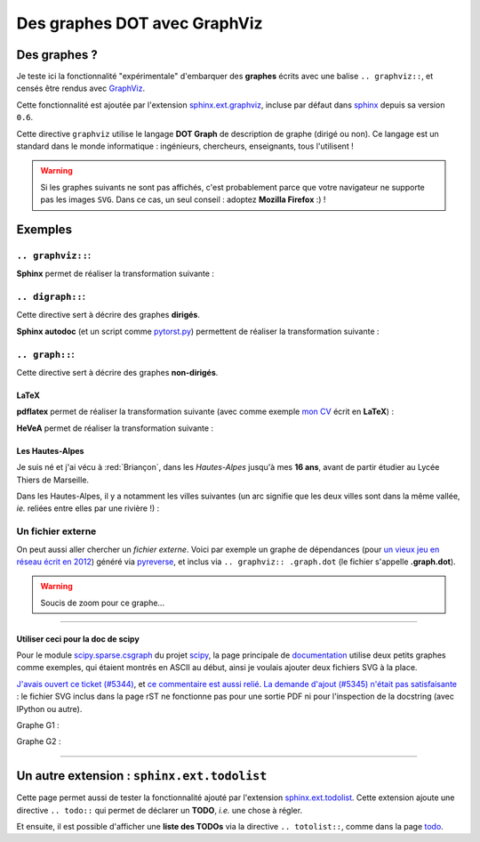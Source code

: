 .. meta::
   :description lang=en: Embed a DOT graph with GraphViz in a Sphinx-generated page
   :description lang=fr: Inclure des graphes DOT avec GraphViz dans une page Sphinx

###################################
 Des graphes DOT avec **GraphViz**
###################################


Des graphes ?
-------------
Je teste ici la fonctionnalité "expérimentale" d'embarquer des **graphes**
écrits avec une balise ``.. graphviz::``, et censés être rendus avec
`GraphViz <http://www.graphviz.org/>`_.

Cette fonctionnalité est ajoutée par l'extension `sphinx.ext.graphviz <http://sphinx-doc.org/ext/graphviz.html>`_,
incluse par défaut dans `sphinx <http://sphinx-doc.org/>`_ depuis sa version ``0.6``.

Cette directive ``graphviz`` utilise le langage **DOT Graph** de description
de graphe (dirigé ou non). Ce langage est un standard dans le monde
informatique : ingénieurs, chercheurs, enseignants, tous l'utilisent !

.. warning::

   Si les graphes suivants ne sont pas affichés, c'est probablement
   parce que votre navigateur ne supporte pas les images ``SVG``.
   Dans ce cas, un seul conseil : adoptez **Mozilla Firefox** :) !


Exemples
--------
``.. graphviz::``:
~~~~~~~~~~~~~~~~~~
**Sphinx** permet de réaliser la transformation suivante :

.. graphviz::

   digraph Sphinx {
      "fichiers texte (.rst)" -> "pages web (.html)";
      "fichiers texte (.rst)" -> "pages de manuel (.1)";
      "fichiers texte (.rst)" -> "fichiers LaTeX (.tex)";
      "fichiers texte (.rst)" -> "pages web (.epub)";
   }


``.. digraph::``:
~~~~~~~~~~~~~~~~~
Cette directive sert à décrire des graphes **dirigés**.

**Sphinx autodoc** (et un script comme `pytorst.py <./bin/pytorst.sh>`_)
permettent de réaliser la transformation suivante :

.. digraph:: autodoc

   ".py" -> ".rst" -> ".html";


``.. graph::``:
~~~~~~~~~~~~~~~
Cette directive sert à décrire des graphes **non-dirigés**.

**LaTeX**
^^^^^^^^^
**pdflatex** permet de réaliser la transformation suivante
(avec comme exemple `mon CV <cv.fr.pdf>`_ écrit en **LaTeX**) :

.. graph:: latex

   "fichier LaTeX" -- "fichier PDF"
   ".tex" -- ".pdf";
   "cv.fr.tex" -- "cv.fr.pdf";


**HeVeA** permet de réaliser la transformation suivante :

.. graph:: hevea

   "fichier LaTeX" -- "page web (HTML)"
   ".tex" -- ".html";
   "cv.tex" -- "cv.hevea.html";


Les Hautes-Alpes
^^^^^^^^^^^^^^^^
Je suis né et j'ai vécu à :red:`Briançon`,
dans les *Hautes-Alpes* jusqu'à mes **16 ans**,
avant de partir étudier au Lycée Thiers de Marseille.

Dans les Hautes-Alpes, il y a notamment les villes suivantes
(un arc signifie que les deux villes sont dans la même vallée,
*ie.* reliées entre elles par une rivière !) :

.. graph:: alpes

   "Bri" [color="red", style="bold", label="Briançon"];
   "Veynes" -- "Gap" -- "Chorges" -- "Embrun" -- "Mont-Dauphin" -- "L'Argentière" -- "Bri";
   "Mont-Dauphin" -- "Guillestre";
   "L'Argentière" -- "Valouise" -- "Puit St-Vincent";
   "Bri" -- "Montgenèvre";
   "Embrun" -- "Les Orres";


Un fichier externe
~~~~~~~~~~~~~~~~~~
On peut aussi aller chercher un *fichier externe*.
Voici par exemple un graphe de dépendances (pour `un vieux jeu en réseau écrit en 2012 <./publis/Bomberman/>`_)
généré via `pyreverse <https://www.logilab.org/2560>`_, et inclus via ``.. graphviz:: .graph.dot``
(le fichier s'appelle **.graph.dot**).

.. warning:: Soucis de zoom pour ce graphe...

.. graphviz:: .graph.dot

------------------------------------------------------------------------------

Utiliser ceci pour la doc de scipy
^^^^^^^^^^^^^^^^^^^^^^^^^^^^^^^^^^
Pour le module `scipy.sparse.csgraph <https://github.com/scipy/scipy/blob/master/scipy/sparse/csgraph/__init__.py>`_ du projet `scipy <http://scipy.org>`_,
la page principale de `documentation <http://docs.scipy.org/doc/scipy/reference/sparse.csgraph.html#module-scipy.sparse.csgraph>`_
utilise deux petits graphes comme exemples, qui étaient montrés en ASCII au début, ainsi je voulais ajouter deux fichiers SVG à la place.

`J'avais ouvert ce ticket (#5344) <https://github.com/scipy/scipy/issues/5344>`_, et `ce commentaire est aussi relié <https://github.com/scipy/scipy/commit/5e243220af15398d57a678869d52550890d9192d#commitcomment-13705121>`_.
`La demande d'ajout (#5345) n'était pas satisfaisante <https://github.com/scipy/scipy/pull/5345>`_ : le fichier SVG inclus dans la page rST ne fonctionne pas pour une sortie PDF ni pour l'inspection de la docstring (avec IPython ou autre).

Graphe G1 :

.. raw:: html

   <!-- Title: Graphe G1 Pages: 1 -->
   <svg width="134pt" height="131pt"
    viewBox="0.00 0.00 134.00 131.00" xmlns="http://www.w3.org/2000/svg" xmlns:xlink="http://www.w3.org/1999/xlink">
   <g id="graph0" class="graph" transform="scale(1 1) rotate(0) translate(4 127)">
   <title>Graph G1</title>
   <polygon fill="white" stroke="none" points="-4,4 -4,-127 130,-127 130,4 -4,4"/>
   <!-- 0 -->
   <g id="node1" class="node"><title>0</title>
   <ellipse fill="none" stroke="black" stroke-width="2" cx="63" cy="-105" rx="27" ry="18"/>
   <text text-anchor="middle" x="63" y="-101.3" font-family="Times,serif" font-size="14.00">0</text>
   </g>
   <!-- 1 -->
   <g id="node2" class="node"><title>1</title>
   <ellipse fill="none" stroke="black" stroke-width="2" cx="27" cy="-18" rx="27" ry="18"/>
   <text text-anchor="middle" x="27" y="-14.3" font-family="Times,serif" font-size="14.00">1</text>
   </g>
   <!-- 0&#45;&#45;1 -->
   <g id="edge2" class="edge"><title>0&#45;&#45;1</title>
   <path fill="none" stroke="black" d="M55.8876,-87.2067C49.5353,-72.2083 40.2853,-50.368 33.9752,-35.4692"/>
   <text text-anchor="middle" x="51.5" y="-57.8" font-family="Times,serif" font-size="14.00">2</text>
   </g>
   <!-- 2 -->
   <g id="node3" class="node"><title>2</title>
   <ellipse fill="none" stroke="black" stroke-width="2" cx="99" cy="-18" rx="27" ry="18"/>
   <text text-anchor="middle" x="99" y="-14.3" font-family="Times,serif" font-size="14.00">2</text>
   </g>
   <!-- 0&#45;&#45;2 -->
   <g id="edge1" class="edge"><title>0&#45;&#45;2</title>
   <path fill="none" stroke="black" d="M70.1124,-87.2067C76.4647,-72.2083 85.7147,-50.368 92.0248,-35.4692"/>
   <text text-anchor="middle" x="86.5" y="-57.8" font-family="Times,serif" font-size="14.00">1</text>
   </g>
   </g>
   </svg>


Graphe G2 :

.. raw:: html

   <!-- Title: Graphe G2 Pages: 1 -->
   <svg width="134pt" height="131pt"
    viewBox="0.00 0.00 134.00 131.00" xmlns="http://www.w3.org/2000/svg" xmlns:xlink="http://www.w3.org/1999/xlink">
   <g id="graph0" class="graph" transform="scale(1 1) rotate(0) translate(4 127)">
   <title>Graph G2</title>
   <polygon fill="white" stroke="none" points="-4,4 -4,-127 130,-127 130,4 -4,4"/>
   <!-- 0 -->
   <g id="node1" class="node"><title>0</title>
   <ellipse fill="none" stroke="black" stroke-width="2" cx="63" cy="-105" rx="27" ry="18"/>
   <text text-anchor="middle" x="63" y="-101.3" font-family="Times,serif" font-size="14.00">0</text>
   </g>
   <!-- 1 -->
   <g id="node2" class="node"><title>1</title>
   <ellipse fill="none" stroke="black" stroke-width="2" cx="27" cy="-18" rx="27" ry="18"/>
   <text text-anchor="middle" x="27" y="-14.3" font-family="Times,serif" font-size="14.00">1</text>
   </g>
   <!-- 0&#45;&#45;1 -->
   <g id="edge2" class="edge"><title>0&#45;&#45;1</title>
   <path fill="none" stroke="black" d="M55.8876,-87.2067C49.5353,-72.2083 40.2853,-50.368 33.9752,-35.4692"/>
   <text text-anchor="middle" x="51.5" y="-57.8" font-family="Times,serif" font-size="14.00">2</text>
   </g>
   <!-- 2 -->
   <g id="node3" class="node"><title>2</title>
   <ellipse fill="none" stroke="black" stroke-width="2" cx="99" cy="-18" rx="27" ry="18"/>
   <text text-anchor="middle" x="99" y="-14.3" font-family="Times,serif" font-size="14.00">2</text>
   </g>
   <!-- 0&#45;&#45;2 -->
   <g id="edge1" class="edge"><title>0&#45;&#45;2</title>
   <path fill="none" stroke="red" d="M70.1124,-87.2067C76.4647,-72.2083 85.7147,-50.368 92.0248,-35.4692"/>
   <text text-anchor="middle" x="86.5" y="-57.8" font-family="Times,serif" font-size="14.00">0</text>
   </g>
   </g>
   </svg>

------------------------------------------------------------------------------

Un autre extension : ``sphinx.ext.todolist``
--------------------------------------------
Cette page permet aussi de tester la fonctionnalité ajouté par l'extension
`sphinx.ext.todolist <http://sphinx-doc.org/ext/todo.html>`_.
Cette extension ajoute une directive ``.. todo::`` qui permet de déclarer
un **TODO**, *i.e.* une chose à régler.

.. todo:: Chercher a diminuer l'échelle du graphe embarqué par le fichier d'exemple.

Et ensuite, il est possible d'afficher une **liste des TODOs** via la directive
``.. totolist::``, comme dans la page `todo <todo.html>`_.


.. (c) Lilian Besson, 2011-2017, https://bitbucket.org/lbesson/web-sphinx/
